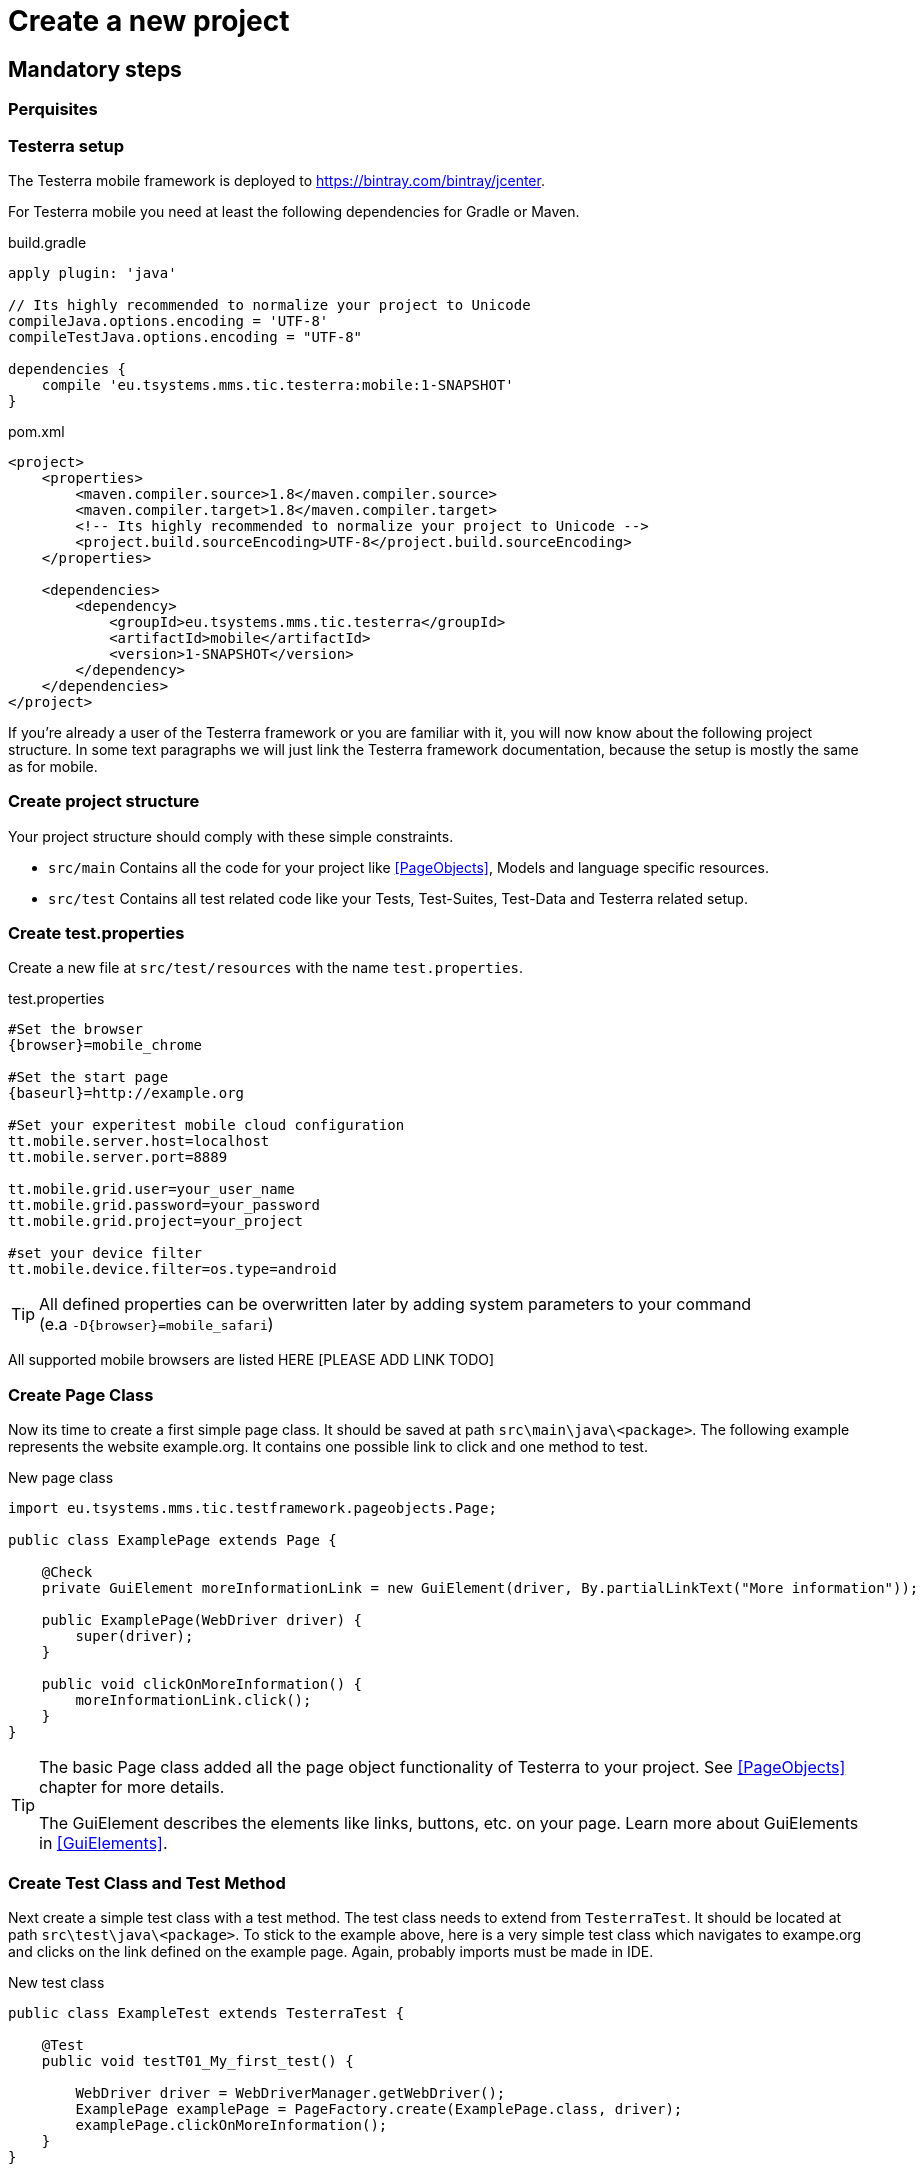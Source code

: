 = Create a new project

== Mandatory steps

=== Perquisites

=== Testerra setup

The Testerra mobile framework is deployed to https://bintray.com/bintray/jcenter.

For Testerra mobile you need at least the following dependencies for Gradle or Maven.

.build.gradle
[source,gradle,role="primary"]
----
apply plugin: 'java'

// Its highly recommended to normalize your project to Unicode
compileJava.options.encoding = 'UTF-8'
compileTestJava.options.encoding = "UTF-8"

dependencies {
    compile 'eu.tsystems.mms.tic.testerra:mobile:1-SNAPSHOT'
}
----

.pom.xml
[source,xml,role="secondary"]
----
<project>
    <properties>
        <maven.compiler.source>1.8</maven.compiler.source>
        <maven.compiler.target>1.8</maven.compiler.target>
        <!-- Its highly recommended to normalize your project to Unicode -->
        <project.build.sourceEncoding>UTF-8</project.build.sourceEncoding>
    </properties>

    <dependencies>
        <dependency>
            <groupId>eu.tsystems.mms.tic.testerra</groupId>
            <artifactId>mobile</artifactId>
            <version>1-SNAPSHOT</version>
        </dependency>
    </dependencies>
</project>
----

If you're already a user of the Testerra framework or you are familiar with it, you will now know about the following project structure.
In some text paragraphs we will just link the Testerra framework documentation, because the setup is mostly the same as for mobile.

=== Create project structure

Your project structure should comply with these simple constraints.

* `src/main` Contains all the code for your project like <<PageObjects>>, Models and language specific resources.
* `src/test` Contains all test related code like your Tests, Test-Suites, Test-Data and Testerra related setup.

=== Create test.properties

Create a new file at `src/test/resources` with the name `test.properties`.

.test.properties
[source,properties,subs="attributes"]
----
#Set the browser
{browser}=mobile_chrome

#Set the start page
{baseurl}=http://example.org

#Set your experitest mobile cloud configuration
tt.mobile.server.host=localhost
tt.mobile.server.port=8889

tt.mobile.grid.user=your_user_name
tt.mobile.grid.password=your_password
tt.mobile.grid.project=your_project

#set your device filter
tt.mobile.device.filter=os.type=android
----

TIP: All defined properties can be overwritten later by adding system parameters to your command +
 (e.a `-D{browser}=mobile_safari`)

All supported mobile browsers are listed HERE [PLEASE ADD LINK TODO]

=== Create Page Class

Now its time to create a first simple page class.
It should be saved at path `src\main\java\<package>`.
The following example represents the website example.org.
It contains one possible link to click and one method to test.

.New page class
[source,java]
----
import eu.tsystems.mms.tic.testframework.pageobjects.Page;

public class ExamplePage extends Page {

    @Check
    private GuiElement moreInformationLink = new GuiElement(driver, By.partialLinkText("More information"));

    public ExamplePage(WebDriver driver) {
        super(driver);
    }

    public void clickOnMoreInformation() {
        moreInformationLink.click();
    }
}
----

[TIP]
======
The basic Page class added all the page object functionality of Testerra to your project.
See <<PageObjects>> chapter for more details.

The GuiElement describes the elements like links, buttons, etc. on your page.
Learn more about GuiElements in <<GuiElements>>.
======

=== Create Test Class and Test Method

Next create a simple test class with a test method.
The test class needs to extend from `TesterraTest`.
It should be located at path `src\test\java\<package>`.
To stick to the example above, here is a very simple test class which navigates to exampe.org and clicks on the link defined on the example page.
Again, probably imports must be made in IDE.

.New test class
[source,java]
----
public class ExampleTest extends TesterraTest {

    @Test
    public void testT01_My_first_test() {

        WebDriver driver = WebDriverManager.getWebDriver();
        ExamplePage examplePage = PageFactory.create(ExamplePage.class, driver);
        examplePage.clickOnMoreInformation();
    }
}
----

NOTE: By extending from `TesterraTest` all runtime features are loaded automatically.

=== Setup a test suite

To customize the executing of your tests, you have to create a TestNG suite file `suite.xml` and locate it at `src/test/resources`

.suite.xml
[source,xml]
----
<!DOCTYPE suite SYSTEM "http://testng.org/testng-1.0.dtd" >
<suite name="Suite1" verbose="1" thread-count="10" configfailurepolicy="continue" parallel="false">
    <test name="Test1" parallel="methods">
        <classes>
            <class name="ExampleTest"/>
        </classes>
    </test>
</suite>
----

=== Setup test build target

In order to get tests to work, you need to setup a build target `test` in your project.

.build.gradle
[source,gradle,role="primary"]
----
test {
    useTestNG() {
        suites file('src/test/resources/suite.xml')
    }

    testLogging {
        outputs.upToDateWhen { false }
        showStandardStreams = true
    }

    // Important: Forward all JVM properties like proxy settings to TestNG
    options {
        systemProperties(System.getProperties())
    }

    // basically execution returns "GREEN" (framework exits with exit code > 0 if there were failures)
    ignoreFailures = true
}
----

.pom.xml
[source,xml,role="secondary"]
----
<project>
    <build>
        <plugins>
            <plugin>
                <artifactId>maven-surefire-plugin</artifactId>
                <configuration>
                    <skip>true</skip>
                    <testFailureIgnore>true</testFailureIgnore>
                </configuration>
            </plugin>
        </plugins>
    </build>

    <profiles>
        <profile>
            <id>mySuite</id>
            <build>
                <plugins>
                    <plugin>
                        <artifactId>maven-surefire-plugin</artifactId>
                        <configuration>
                            <skip>false</skip>
                            <suiteXmlFiles>
                                <suiteXmlFile>src/test/resources/suite.xml</suiteXmlFile>
                            </suiteXmlFiles>
                        </configuration>
                    </plugin>
                </plugins>
            </build>
        </profile>
    </profiles>
</project>
----

=== Run the tests

Finally you are good to run your very first test by entering the following command:

.Gradle
[source,bash,role="primary"]
----
gradle test
----

.Maven
[source,bash,role="secondary"]
----
mvn test
----

=== Testerra Report

The Testerra test report is automatically generated and can be found at `<project>/testerra-report/index.html`.

